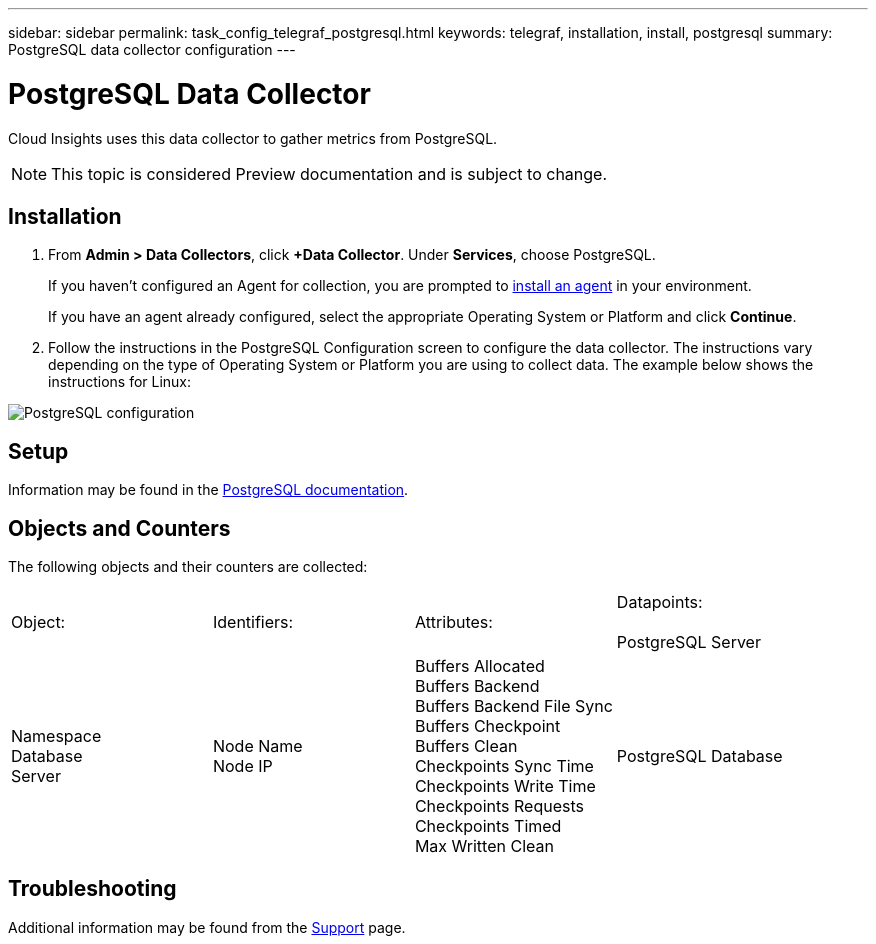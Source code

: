 ---
sidebar: sidebar
permalink: task_config_telegraf_postgresql.html
keywords: telegraf, installation, install, postgresql
summary: PostgreSQL data collector configuration
---

= PostgreSQL Data Collector

:toc: macro
:hardbreaks:
:toclevels: 1
:nofooter:
:icons: font
:linkattrs:
:imagesdir: ./media/

[.lead]
Cloud Insights uses this data collector to gather metrics from PostgreSQL.

NOTE: This topic is considered Preview documentation and is subject to change.

== Installation

. From *Admin > Data Collectors*, click *+Data Collector*. Under *Services*, choose PostgreSQL.
+
If you haven't configured an Agent for collection, you are prompted to link:task_config_telegraf_agent.html[install an agent] in your environment.
+
If you have an agent already configured, select the appropriate Operating System or Platform and click *Continue*.

. Follow the instructions in the PostgreSQL Configuration screen to configure the data collector. The instructions vary depending on the type of Operating System or Platform you are using to collect data. The example below shows the instructions for Linux:

image:PostgreSQLDCConfigLinux.png[PostgreSQL configuration]

== Setup

Information may be found in the link:https://www.postgresql.org/docs/[PostgreSQL documentation].

== Objects and Counters

The following objects and their counters are collected:

[cols="<.<,<.<,<.<,<.<"]
|===
|Object:|Identifiers:|Attributes: |Datapoints:

PostgreSQL Server

|Namespace
Database
Server

|Node Name
Node IP

|Buffers Allocated
Buffers Backend
Buffers Backend File Sync
Buffers Checkpoint
Buffers Clean
Checkpoints Sync Time
Checkpoints Write Time
Checkpoints Requests
Checkpoints Timed
Max Written Clean

|PostgreSQL Database

|Namespace
Database
Server

|Database OID
Node Name
Node IP

|Blocks Read Time
Blocks Write Time
Blocks Hits
Blocks Reads
Conflicts 
Deadlocks
Client Number
Temp Files Bytes
Temp Files Number
Rows Deleted
Rows Fetched
Rows Inserted
Rows Returned
Rows Updated
Transactions Committed
Transactions Rollbacked
|===



== Troubleshooting

Additional information may be found from the link:concept_requesting_support.html[Support] page.
